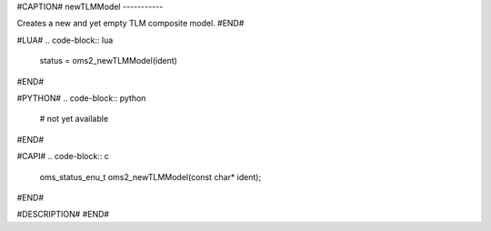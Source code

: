 #CAPTION#
newTLMModel
-----------

Creates a new and yet empty TLM composite model.
#END#

#LUA#
.. code-block:: lua

  status = oms2_newTLMModel(ident)

#END#

#PYTHON#
.. code-block:: python

  # not yet available

#END#

#CAPI#
.. code-block:: c

  oms_status_enu_t oms2_newTLMModel(const char* ident);

#END#

#DESCRIPTION#
#END#
